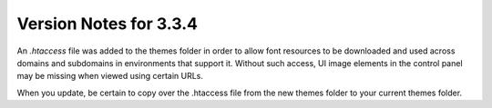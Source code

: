 .. # This source file is part of the open source project
   # ExpressionEngine User Guide (https://github.com/ExpressionEngine/ExpressionEngine-User-Guide)
   #
   # @link      https://expressionengine.com/
   # @copyright Copyright (c) 2003-2018, EllisLab, Inc. (https://ellislab.com)
   # @license   https://expressionengine.com/license Licensed under Apache License, Version 2.0

#######################
Version Notes for 3.3.4
#######################

An `.htaccess` file was added to the themes folder in order to allow font resources to be downloaded and used across domains and subdomains in environments that support it.  Without such access, UI image elements in the control panel may be missing when viewed using certain URLs.

When you update, be certain to copy over the .htaccess file from the new themes folder to your current themes folder.
